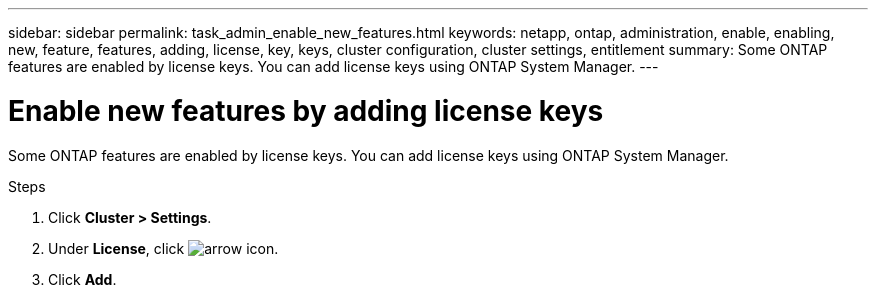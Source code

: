 ---
sidebar: sidebar
permalink: task_admin_enable_new_features.html
keywords: netapp, ontap, administration, enable, enabling, new, feature, features, adding, license, key, keys, cluster configuration, cluster settings, entitlement
summary: Some ONTAP features are enabled by license keys. You can add license keys using ONTAP System Manager.
---

= Enable new features by adding license keys
:toc: macro
:toclevels: 1
:hardbreaks:
:nofooter:
:icons: font
:linkattrs:
:imagesdir: ./media/

[.lead]
Some ONTAP features are enabled by license keys. You can add license keys using ONTAP System Manager.

//Starting in ONTAP 9.9.1, you use System Manager to install a NetApp License File to enable multiple licensed features all at once. Using a NetApp License File simplifies license installation because you no longer have to add separate feature license keys. You download the NetApp License File from the NetApp Support Site.

//If you already have license keys for some features and you are upgrading to ONTAP 9.9.1, you can continue to use those license keys.

.Steps

. Click *Cluster > Settings*.
. Under *License*, click image:icon_arrow.gif[arrow icon].
. Click *Add*.

//Step 3 and 4 removed to revert back to 9.8 content. Here are those steps for the 9.10.x release
//. Click *Browse* to locate and select the NetApp License file you downloaded.
//. If you have license keys you want to add, select *Use 28-character license keys* and enter the keys.
//2021-04-12, JIRA IE-248, Lenida Reverted content for Simplified licensing which is not being included in 9.9.1
